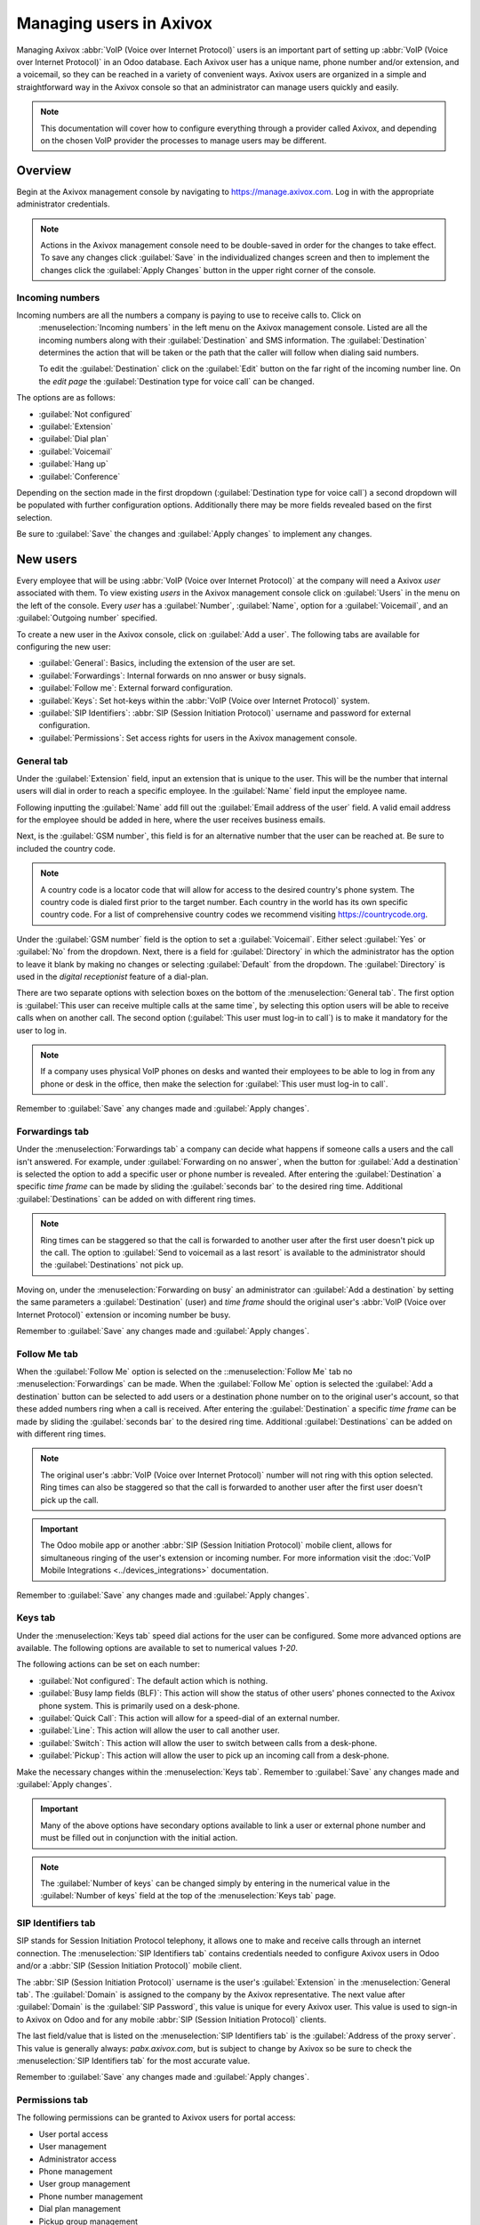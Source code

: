 ========================
Managing users in Axivox
========================

Managing Axivox :abbr:`VoIP (Voice over Internet Protocol)` users is an important part of setting up
:abbr:`VoIP (Voice over Internet Protocol)` in an Odoo database. Each Axivox user has a unique name,
phone number and/or extension, and a voicemail, so they can be reached in a variety of convenient
ways. Axivox users are organized in a simple and straightforward way in the Axivox console so that
an administrator can manage users quickly and easily.

.. note::
   This documentation will cover how to configure everything through a provider called Axivox, and
   depending on the chosen VoIP provider the processes to manage users may be different.

Overview
========

Begin at the Axivox management console by navigating to `https://manage.axivox.com
<https://manage.axivox.com>`_. Log in with the appropriate administrator credentials.

.. note::
   Actions in the Axivox management console need to be double-saved in order for the changes to take
   effect. To save any changes click :guilabel:`Save` in the individualized changes screen and then
   to implement the changes click the :guilabel:`Apply Changes` button in the upper right corner of
   the console.

.. _axivox/incoming_number:

Incoming numbers
----------------

Incoming numbers are all the numbers a company is paying to use to receive calls to. Click on
 :menuselection:`Incoming numbers` in the left menu on the Axivox management console. Listed are all
 the incoming numbers along with their :guilabel:`Destination` and SMS information. The
 :guilabel:`Destination` determines the action that will be taken or the path that the caller will
 follow when dialing said numbers.

 To edit the :guilabel:`Destination` click on the :guilabel:`Edit` button on the far right of the
 incoming number line. On the *edit page* the :guilabel:`Destination type for voice call` can be
 changed.

The options are as follows:

- :guilabel:`Not configured`
- :guilabel:`Extension`
- :guilabel:`Dial plan`
- :guilabel:`Voicemail`
- :guilabel:`Hang up`
- :guilabel:`Conference`

Depending on the section made in the first dropdown (:guilabel:`Destination type for voice call`) a
second dropdown will be populated with further configuration options. Additionally there may be more
fields revealed based on the first selection.

Be sure to :guilabel:`Save` the changes and :guilabel:`Apply changes` to implement any changes.

New users
=========

Every employee that will be using :abbr:`VoIP (Voice over Internet Protocol)` at the company will
need a Axivox *user* associated with them. To view existing *users* in the Axivox management console
click on :guilabel:`Users` in the menu on the left of the console. Every *user* has a
:guilabel:`Number`, :guilabel:`Name`, option for a :guilabel:`Voicemail`, and an
:guilabel:`Outgoing number` specified.

To create a new user in the Axivox console, click on :guilabel:`Add a user`. The following tabs are
available for configuring the new user:

- :guilabel:`General`: Basics, including the extension of the user are set.
- :guilabel:`Forwardings`: Internal forwards on nno answer or busy signals.
- :guilabel:`Follow me`: External forward configuration.
- :guilabel:`Keys`: Set hot-keys within the :abbr:`VoIP (Voice over Internet Protocol)` system.
- :guilabel:`SIP Identifiers`: :abbr:`SIP (Session Initiation Protocol)` username and password for
  external configuration.
- :guilabel:`Permissions`: Set access rights for users in the Axivox management console.

General tab
-----------

Under the :guilabel:`Extension` field, input an extension that is unique to the user. This will be
the number that internal users will dial in order to reach a specific employee. In the
:guilabel:`Name` field input the employee name.

Following inputting the :guilabel:`Name` add fill out the :guilabel:`Email address of the user`
field. A valid email address for the employee should be added in here, where the user receives
business emails.

Next, is the :guilabel:`GSM number`, this field is for an alternative number that the user can be
reached at. Be sure to included the country code.

.. note::
   A country code is a locator code that will allow for access to the desired country's phone
   system. The country code is dialed first prior to the target number. Each country in the world
   has its own specific country code. For a list of comprehensive country codes we recommend
   visiting `https://countrycode.org <https://countrycode.org>`_.

.. image:: manage_users/general-tab.png
   :align: center
   :alt: General tab layout in the Axivox management console.

Under the :guilabel:`GSM number` field is the option to set a :guilabel:`Voicemail`. Either select
:guilabel:`Yes` or :guilabel:`No` from the dropdown. Next, there is a field for
:guilabel:`Directory` in which the administrator has the option to leave it blank by making no
changes or selecting :guilabel:`Default` from the dropdown. The :guilabel:`Directory` is used in the
*digital receptionist* feature of a dial-plan.

There are two separate options with selection boxes on the bottom of the :menuselection:`General
tab`. The first option is :guilabel:`This user can receive multiple calls at the same time`, by
selecting this option users will be able to receive calls when on another call. The second option
(:guilabel:`This user must log-in to call`) is to make it mandatory for the user to log in.

.. note::
   If a company uses physical VoIP phones on desks and wanted their employees to be able to log in
   from any phone or desk in the office, then make the selection for :guilabel:`This user must
   log-in to call`.

Remember to :guilabel:`Save` any changes made and :guilabel:`Apply changes`.

.. _axivox/forwardings_tab:

Forwardings tab
---------------

Under the :menuselection:`Forwardings tab` a company can decide what happens if someone calls a
users and the call isn't answered. For example, under :guilabel:`Forwarding on no answer`, when the
button for :guilabel:`Add a destination` is selected the option to add a specific user or phone
number is revealed. After entering the :guilabel:`Destination` a specific *time frame* can be made by
sliding the :guilabel:`seconds bar` to the desired ring time. Additional :guilabel:`Destinations`
can be added on with different ring times.

.. note::
   Ring times can be staggered so that the call is forwarded to another user after the first user
   doesn't pick up the call. The option to :guilabel:`Send to voicemail as a last resort` is
   available to the administrator should the :guilabel:`Destinations` not pick up.

Moving on, under the :menuselection:`Forwarding on busy` an administrator can :guilabel:`Add a
destination` by setting the same parameters a :guilabel:`Destination` (user) and *time frame* should
the original user's :abbr:`VoIP (Voice over Internet Protocol)` extension or incoming number be
busy.

.. image:: manage_users/forwardings-tab.png
   :align: center
   :alt: Manage forwarding calls to different users or phone numbers in the Forwardings tab.

Remember to :guilabel:`Save` any changes made and :guilabel:`Apply changes`.

Follow Me tab
-------------

When the :guilabel:`Follow Me` option is selected on the ::menuselection:`Follow Me` tab no
:menuselection:`Forwardings` can be made. When the :guilabel:`Follow Me` option is selected the
:guilabel:`Add a destination` button can be selected to add users or a destination phone number on
to the original user's account, so that these added numbers ring when a call is
received. After entering the :guilabel:`Destination` a specific *time frame* can be made by sliding
the :guilabel:`seconds bar` to the desired ring time. Additional :guilabel:`Destinations` can be
added on with different ring times.

.. note::
   The original user's :abbr:`VoIP (Voice over Internet Protocol)` number will not ring with this
   option selected. Ring times can also be staggered so that the call is forwarded to another user
   after the first user doesn't pick up the call.

.. image:: manage_users/follow-me-tab.png
   :align: center
   :alt: Ring destinations like different users or phone numbers from the Follow Me tab.

.. important::
   The Odoo mobile app or another :abbr:`SIP (Session Initiation Protocol)` mobile client, allows
   for simultaneous ringing of the user's extension or incoming number. For more information visit
   the :doc:`VoIP Mobile Integrations <../devices_integrations>` documentation.

Remember to :guilabel:`Save` any changes made and :guilabel:`Apply changes`.

Keys tab
--------

Under the :menuselection:`Keys tab` speed dial actions for the user can be configured. Some more
advanced options are available. The following options are available to set to numerical values
`1-20`.

The following actions can be set on each number:

- :guilabel:`Not configured`: The default action which is nothing.
- :guilabel:`Busy lamp fields (BLF)`: This action will show the status of other users' phones
  connected to the Axivox phone system. This is primarily used on a desk-phone.
- :guilabel:`Quick Call`: This action will allow for a speed-dial of an external number.
- :guilabel:`Line`: This action will allow the user to call another user.
- :guilabel:`Switch`: This action will allow the user to switch between calls from a desk-phone.
- :guilabel:`Pickup`: This action will allow the user to pick up an incoming call from a desk-phone.

Make the necessary changes within the :menuselection:`Keys tab`. Remember to :guilabel:`Save` any
changes made and :guilabel:`Apply changes`.

.. important::
    Many of the above options have secondary options available to link a user or external phone
    number and must be filled out in conjunction with the initial action.

.. note::
   The :guilabel:`Number of keys` can be changed simply by entering in the numerical value in the
   :guilabel:`Number of keys` field at the top of the :menuselection:`Keys tab` page.

SIP Identifiers tab
-------------------

SIP stands for Session Initiation Protocol telephony, it allows one to make and receive calls
through an internet connection. The :menuselection:`SIP Identifiers tab` contains credentials needed
to configure Axivox users in Odoo and/or a :abbr:`SIP (Session Initiation Protocol)` mobile client.

.. seealso::
   Some more great documentation can be utilized here: :doc:`Use VoIP services in Odoo with Axivox
   <axivox_config>` | :doc:`Axivox Mobile Integrations <../devices_integrations>`.

The :abbr:`SIP (Session Initiation Protocol)` username is the user's :guilabel:`Extension` in the
:menuselection:`General tab`. The :guilabel:`Domain` is assigned to the company by the Axivox
representative. The next value after :guilabel:`Domain` is the :guilabel:`SIP Password`, this value
is unique for every Axivox user. This value is used to sign-in to Axivox on Odoo and for any mobile
:abbr:`SIP (Session Initiation Protocol)` clients.

.. image:: manage_users/sip-identifiers-tab.png
   :align: center
   :alt: Important credentials used for external configurations of Axivox VoIP.

The last field/value that is listed on the :menuselection:`SIP Identifiers tab` is the
:guilabel:`Address of the proxy server`. This value is generally always: `pabx.axivox.com`, but is
subject to change by Axivox so be sure to check the :menuselection:`SIP Identifiers tab` for the
most accurate value.

Remember to :guilabel:`Save` any changes made and :guilabel:`Apply changes`.

Permissions tab
---------------

The following permissions can be granted to Axivox users for portal access:

- User portal access
- User management
- Administrator access
- Phone management
- User group management
- Phone number management
- Dial plan management
- Pickup group management
- Switch management
- Conference management
- Queue management
- Voicemail management
- Audio messages management
- Music on hold management
- Directory management
- Call list
- Connected user list
- Global settings
- Apply changes button
- Invoice download
- Invoice details
- Blacklist management
- Conference participant management

To access credentials for the Axivox user portal navigate to the top of the
:menuselection:`Permissions tab`. Copy the :guilabel:`Username` and enter a :guilabel:`Password` for
the individual user. There is a minimum of 8 characters for a user password.

.. note::
   These are the same permissions granted to the Axivox administrator that are listed in the left
   menu in the Axivox management console. Should a selection state :guilabel:`No` or :guilabel:`No
   access` then the menu option will not populate for the user.

Remember to :guilabel:`Save` any changes made and :guilabel:`Apply changes`.

Upon finishing setting up a new user, an :ref:`axivox/incoming_number` can be linked.

.. _axivox/user_groups:

User groups
===========

A user group is a grouping of Axivox users that can be linked to a *Queue* for call center
functionality.

To begin using user groups navigate to `https://manage.axivox.com <https://manage.axivox.com>`_. Log
in with the appropriate administrator credentials. On the left menu of the Axivox administrative
panel, click into :guilabel:`User Groups`.

To add a User Group, click :guilabel:`Add a group`. Name the group, by entering text into the
:guilabel:`Name` field. Add a member to the group by typing the first few letters of the user's name
into the :guilabel:`Members` field. The user will populate in a dropdown below the field, click on
the user and they will be added onto the user group. Repeat this process to add more users to the
group.

Remember to :guilabel:`Save` any changes made and :guilabel:`Apply changes`.
